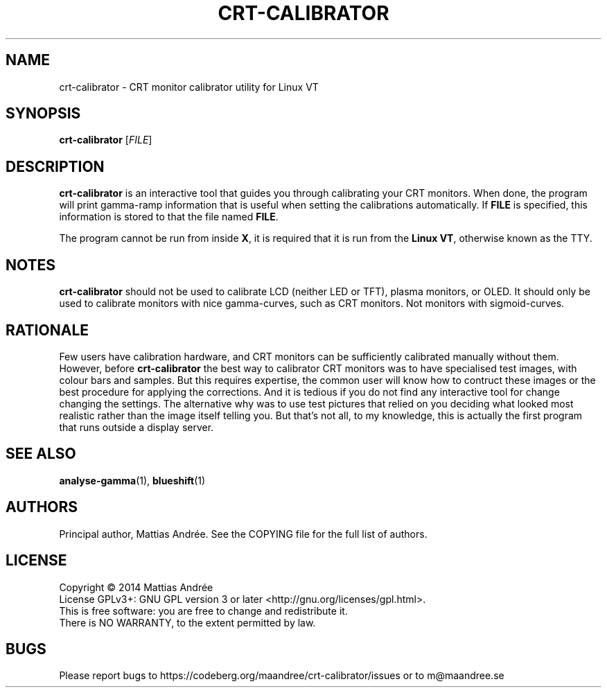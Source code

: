 .TH CRT-CALIBRATOR 1 CRT-CALIBRATOR
.SH NAME
crt-calibrator - CRT monitor calibrator utility for Linux VT
.SH SYNOPSIS
.BR crt-calibrator
.RI [ FILE ]
.SH DESCRIPTION
.B crt-calibrator
is an interactive tool that guides you through calibrating your
CRT monitors. When done, the program will print gamma-ramp
information that is useful when setting the calibrations
automatically. If
.B FILE
is specified, this information is stored to that the file named
.BR FILE .
.PP
The program cannot be run from inside
.BR X ,
it is required that it is run from the
.BR Linux\ VT ,
otherwise known as the TTY.
.SH NOTES
.B crt-calibrator
should not be used to calibrate LCD (neither LED or TFT), plasma
monitors, or OLED. It should only be used to calibrate monitors
with nice gamma-curves, such as CRT monitors. Not monitors with
sigmoid-curves.
.SH RATIONALE
Few users have calibration hardware, and CRT monitors can be
sufficiently calibrated manually without them. However, before
.B crt-calibrator
the best way to calibrator CRT monitors was to have specialised
test images, with colour bars and samples. But this requires
expertise, the common user will know how to contruct these
images or the best procedure for applying the corrections. And
it is tedious if you do not find any interactive tool for change
changing the settings. The alternative why was to use test
pictures that relied on you deciding what looked most realistic
rather than the image itself telling you. But that's not all,
to my knowledge, this is actually the first program that runs
outside a display server.
.SH "SEE ALSO"
.BR analyse-gamma (1),
.BR blueshift (1)
.SH AUTHORS
Principal author, Mattias Andrée. See the COPYING file for the full
list of authors.
.SH LICENSE
Copyright \(co 2014  Mattias Andrée
.br
License GPLv3+: GNU GPL version 3 or later <http://gnu.org/licenses/gpl.html>.
.br
This is free software: you are free to change and redistribute it.
.br
There is NO WARRANTY, to the extent permitted by law.
.SH BUGS
Please report bugs to https://codeberg.org/maandree/crt-calibrator/issues
or to m@maandree.se
